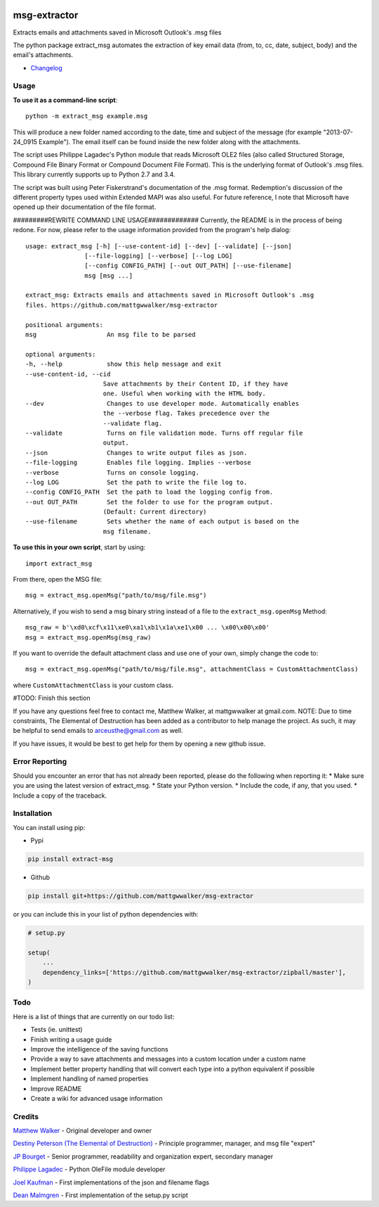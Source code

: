 |License: GPL v3| |PyPI3| |PyPI1| |PyPI2|

msg-extractor
=============

Extracts emails and attachments saved in Microsoft Outlook's .msg files

The python package extract_msg automates the extraction of key email
data (from, to, cc, date, subject, body) and the email's attachments.

-  `Changelog <CHANGELOG.md>`__

Usage
-----

**To use it as a command-line script**:

::

     python -m extract_msg example.msg

This will produce a new folder named according to the date, time and
subject of the message (for example "2013-07-24_0915 Example"). The
email itself can be found inside the new folder along with the
attachments.

The script uses Philippe Lagadec's Python module that reads Microsoft
OLE2 files (also called Structured Storage, Compound File Binary Format
or Compound Document File Format). This is the underlying format of
Outlook's .msg files. This library currently supports up to Python 2.7
and 3.4.

The script was built using Peter Fiskerstrand's documentation of the
.msg format. Redemption's discussion of the different property types
used within Extended MAPI was also useful. For future reference, I note
that Microsoft have opened up their documentation of the file format.


#########REWRITE COMMAND LINE USAGE#############
Currently, the README is in the process of being redone. For now, please
refer to the usage information provided from the program's help dialog:
::

    usage: extract_msg [-h] [--use-content-id] [--dev] [--validate] [--json]
                    [--file-logging] [--verbose] [--log LOG]
                    [--config CONFIG_PATH] [--out OUT_PATH] [--use-filename]
                    msg [msg ...]

    extract_msg: Extracts emails and attachments saved in Microsoft Outlook's .msg
    files. https://github.com/mattgwwalker/msg-extractor

    positional arguments:
    msg                   An msg file to be parsed

    optional arguments:
    -h, --help            show this help message and exit
    --use-content-id, --cid
                         Save attachments by their Content ID, if they have
                         one. Useful when working with the HTML body.
    --dev                 Changes to use developer mode. Automatically enables
                         the --verbose flag. Takes precedence over the
                         --validate flag.
    --validate            Turns on file validation mode. Turns off regular file
                         output.
    --json                Changes to write output files as json.
    --file-logging        Enables file logging. Implies --verbose
    --verbose             Turns on console logging.
    --log LOG             Set the path to write the file log to.
    --config CONFIG_PATH  Set the path to load the logging config from.
    --out OUT_PATH        Set the folder to use for the program output.
                         (Default: Current directory)
    --use-filename        Sets whether the name of each output is based on the
                         msg filename.

**To use this in your own script**, start by using:

::

     import extract_msg

From there, open the MSG file:

::

     msg = extract_msg.openMsg("path/to/msg/file.msg")

Alternatively, if you wish to send a msg binary string instead of a file
to the ``extract_msg.openMsg`` Method:

::

     msg_raw = b'\xd0\xcf\x11\xe0\xa1\xb1\x1a\xe1\x00 ... \x00\x00\x00'
     msg = extract_msg.openMsg(msg_raw)

If you want to override the default attachment class and use one of your
own, simply change the code to:

::

     msg = extract_msg.openMsg("path/to/msg/file.msg", attachmentClass = CustomAttachmentClass)

where ``CustomAttachmentClass`` is your custom class.

#TODO: Finish this section

If you have any questions feel free to contact me, Matthew Walker, at
mattgwwalker at gmail.com. NOTE: Due to time constraints, The Elemental
of Destruction has been added as a contributor to help manage the project.
As such, it may be helpful to send emails to arceusthe@gmail.com as
well.

If you have issues, it would be best to get help for them by opening a
new github issue.

Error Reporting
---------------

Should you encounter an error that has not already been reported, please
do the following when reporting it: \* Make sure you are using the
latest version of extract_msg. \* State your Python version. \* Include
the code, if any, that you used. \* Include a copy of the traceback.

Installation
------------

You can install using pip:

-  Pypi

.. code:: bash

       pip install extract-msg

-  Github

.. code:: sh

     pip install git+https://github.com/mattgwwalker/msg-extractor

or you can include this in your list of python dependencies with:

.. code:: python

   # setup.py

   setup(
       ...
       dependency_links=['https://github.com/mattgwwalker/msg-extractor/zipball/master'],
   )

Todo
----

Here is a list of things that are currently on our todo list:

* Tests (ie. unittest)
* Finish writing a usage guide
* Improve the intelligence of the saving functions
* Provide a way to save attachments and messages into a custom location under a custom name
* Implement better property handling that will convert each type into a python equivalent if possible
* Implement handling of named properties
* Improve README
* Create a wiki for advanced usage information

Credits
-------

`Matthew Walker`_ - Original developer and owner

`Destiny Peterson (The Elemental of Destruction)`_ - Principle programmer, manager, and msg file "expert"

`JP Bourget`_ - Senior programmer, readability and organization expert, secondary manager

`Philippe Lagadec`_ - Python OleFile module developer

`Joel Kaufman`_ - First implementations of the json and filename flags

`Dean Malmgren`_ - First implementation of the setup.py script

.. |License: GPL v3| image:: https://img.shields.io/badge/License-GPLv3-blue.svg
   :target: LICENSE.txt

.. |PyPI3| image:: https://img.shields.io/badge/pypi-0.27.3-blue.svg
   :target: https://pypi.org/project/extract-msg/0.27.3/

.. |PyPI1| image:: https://img.shields.io/badge/python-2.7+-brightgreen.svg
   :target: https://www.python.org/downloads/release/python-2715/
.. |PyPI2| image:: https://img.shields.io/badge/python-3.6+-brightgreen.svg
   :target: https://www.python.org/downloads/release/python-367/
.. _Matthew Walker: https://github.com/mattgwwalker
.. _Destiny Peterson (The Elemental of Destruction): https://github.com/TheElementalOfDestruction
.. _JP Bourget: https://github.com/punkrokk
.. _Philippe Lagadec: https://github.com/decalage2
.. _Dean Malmgren: https://github.com/deanmalmgren
.. _Joel Kaufman: https://github.com/joelkaufman
